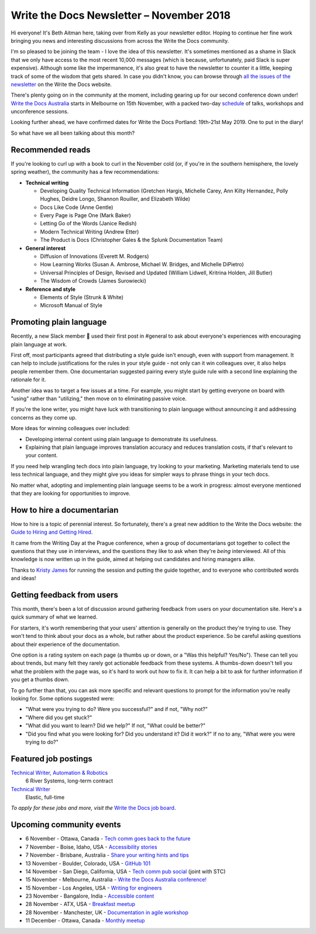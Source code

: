 .. post:: November 4, 2018
   :tags: newsletter


#########################################
Write the Docs Newsletter – November 2018
#########################################

Hi everyone! It's Beth Aitman here, taking over from Kelly as your newsletter editor. Hoping to continue her fine work bringing you news and interesting discussions from across the Write the Docs community.

I'm so pleased to be joining the team - I love the idea of this newsletter. It's sometimes mentioned as a shame in Slack that we only have access to the most recent 10,000 messages (which is because, unfortunately, paid Slack is super expensive). Although some like the impermanence, it's also great to have the newsletter to counter it a little, keeping track of some of the wisdom that gets shared. In case you didn't know, you can browse through `all the issues of the newsletter <http://www.writethedocs.org/blog/archive/tag/newsletter/>`_ on the Write the Docs website.

There's plenty going on in the community at the moment, including gearing up for our second conference down under! `Write the Docs Australia <http://www.writethedocs.org/conf/australia/2018/>`_ starts in Melbourne on 15th November, with a packed two-day `schedule <http://www.writethedocs.org/conf/australia/2018/schedule/>`_ of talks, workshops and unconference sessions.

Looking further ahead, we have confirmed dates for Write the Docs Portland: 19th-21st May 2019. One to put in the diary!

So what have we all been talking about this month?

-----------------
Recommended reads
-----------------

If you're looking to curl up with a book to curl in the November cold (or, if you're in the southern hemisphere, the lovely spring weather), the community has a few recommendations:

- **Technical writing**

  - Developing Quality Technical Information (Gretchen Hargis, Michelle Carey, Ann Kilty Hernandez, Polly Hughes, Deidre Longo, Shannon Rouiller, and Elizabeth Wilde)
  - Docs Like Code (Anne Gentle)
  - Every Page is Page One (Mark Baker)
  - Letting Go of the Words (Janice Redish)
  - Modern Technical Writing (Andrew Etter)
  - The Product is Docs (Christopher Gales & the Splunk Documentation Team)
- **General interest**

  - Diffusion of Innovations (Everett M. Rodgers)
  - How Learning Works (Susan A. Ambrose, Michael W. Bridges, and Michelle DiPietro)
  - Universal Principles of Design, Revised and Updated (William Lidwell, Kritrina Holden, Jill Butler)
  - The Wisdom of Crowds (James Surowiecki)
- **Reference and style**

  - Elements of Style (Strunk & White)
  - Microsoft Manual of Style

------------------------
Promoting plain language
------------------------

Recently, a new Slack member 🎉 used their first post in #general to ask about everyone's experiences with encouraging plain language at work.

First off, most participants agreed that distributing a style guide isn't enough, even with support from management. It can help to include justifications for the rules in your style guide - not only can it win colleagues over, it also helps people remember them. One documentarian suggested pairing every style guide rule with a second line explaining the rationale for it.

Another idea was to target a few issues at a time. For example, you might start by getting everyone on board with "using" rather than "utilizing," then move on to eliminating passive voice.

If you're the lone writer, you might have luck with transitioning to plain language without announcing it and addressing concerns as they come up.

More ideas for winning colleagues over included:

- Developing internal content using plain language to demonstrate its usefulness.
- Explaining that plain language improves translation accuracy and reduces translation costs, if that's relevant to your content.

If you need help wrangling tech docs into plain language, try looking to your marketing. Marketing materials tend to use less technical language, and they might give you ideas for simpler ways to phrase things in your tech docs.

No matter what, adopting and implementing plain language seems to be a work in progress: almost everyone mentioned that they are looking for opportunities to improve.

---------------------------
How to hire a documentarian
---------------------------

How to hire is a topic of perennial interest. So fortunately, there's a great new addition to the Write the Docs website: the `Guide to Hiring and Getting Hired <https://www.writethedocs.org/hiring-guide/>`_.

It came from the Writing Day at the Prague conference, when a group of documentarians got together to collect the questions that they use in interviews, and the questions they like to ask when they're *being* interviewed. All of this knowledge is now written up in the guide, aimed at helping out candidates and hiring managers alike.

Thanks to `Kristy James <https://github.com/kristyj>`_ for running the session and putting the guide together, and to everyone who contributed words and ideas!

---------------------------
Getting feedback from users
---------------------------

This month, there's been a lot of discussion around gathering feedback from users on your documentation site. Here's a quick summary of what we learned.

For starters, it's worth remembering that your users' attention is generally on the product they're trying to use. They won't tend to think about your docs as a whole, but rather about the product experience. So be careful asking questions about their experience of the documentation.

One option is a rating system on each page (a thumbs up or down, or a "Was this helpful? Yes/No"). These can tell you about trends, but many felt they rarely got actionable feedback from these systems. A thumbs-down doesn't tell you what the problem with the page was, so it's hard to work out how to fix it. It can help a bit to ask for further information if you get a thumbs down.

To go further than that, you can ask more specific and relevant questions to prompt for the information you're really looking for. Some options suggested were:

- "What were you trying to do? Were you successful?" and if not, "Why not?"
- "Where did you get stuck?"
- "What did you want to learn? Did we help?" If not, "What could be better?"
- "Did you find what you were looking for? Did you understand it? Did it work?" If no to any, "What were you were trying to do?"

---------------------
Featured job postings
---------------------

`Technical Writer, Automation & Robotics <https://jobs.writethedocs.org/job/82/technical-writer-automation-robotics/>`_
 6 River Systems, long-term contract

`Technical Writer <https://jobs.writethedocs.org/job/83/technical-writer/>`_
 Elastic, full-time

*To apply for these jobs and more, visit the* `Write the Docs job board <https://jobs.writethedocs.org/>`_.

-------------------------
Upcoming community events
-------------------------

- 6 November - Ottawa, Canada - `Tech comm goes back to the future <https://www.meetup.com/Write-The-Docs-YOW-Ottawa/events/xtcbgqyxpbrb/>`_
- 7 November - Boise, Idaho, USA - `Accessibility stories <https://www.meetup.com/Write-the-Docs-Boise/events/255571539/>`_
- 7 November - Brisbane, Australia - `Share your writing hints and tips <https://www.meetup.com/Write-the-Docs-Australia/events/255983009/>`_
- 13 November - Boulder, Colorado, USA - `GitHub 101 <https://www.meetup.com/Write-the-Docs-Boulder-Denver/events/255978323/>`_
- 14 November - San Diego, California, USA - `Tech comm pub social <https://www.meetup.com/STC-San-Diego/events/255805506/>`_ (joint with STC)
- 15 November - Melbourne, Australia - `Write the Docs Australia conference! <http://www.writethedocs.org/conf/australia/2018/>`_
- 15 November - Los Angeles, USA - `Writing for engineers <https://www.meetup.com/Write-the-Docs-LA/events/255347446/>`_
- 23 November - Bangalore, India - `Accessible content <https://www.meetup.com/Write-the-Docs-India/events/fwmjbqyxpbdb/>`_
- 28 November - ATX, USA - `Breakfast meetup <https://www.meetup.com/WriteTheDocs-ATX-Meetup/events/255187026/>`_
- 28 November - Manchester, UK - `Documentation in agile workshop <https://www.meetup.com/Write-the-Docs-North/events/255416890/>`_
- 11 December - Ottawa, Canada - `Monthly meetup <https://www.meetup.com/Write-The-Docs-YOW-Ottawa/events/xtcbgqyxqbpb/>`_
